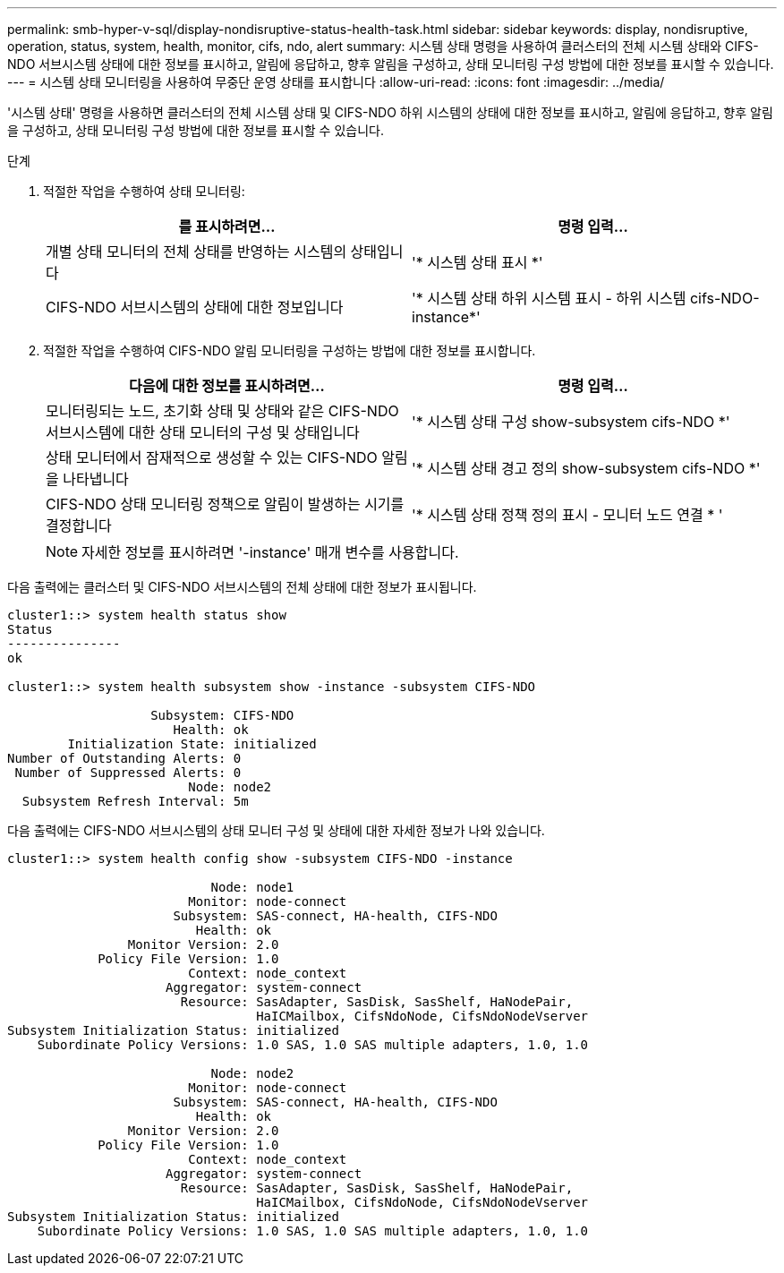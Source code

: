 ---
permalink: smb-hyper-v-sql/display-nondisruptive-status-health-task.html 
sidebar: sidebar 
keywords: display, nondisruptive, operation, status, system, health, monitor, cifs, ndo, alert 
summary: 시스템 상태 명령을 사용하여 클러스터의 전체 시스템 상태와 CIFS-NDO 서브시스템 상태에 대한 정보를 표시하고, 알림에 응답하고, 향후 알림을 구성하고, 상태 모니터링 구성 방법에 대한 정보를 표시할 수 있습니다. 
---
= 시스템 상태 모니터링을 사용하여 무중단 운영 상태를 표시합니다
:allow-uri-read: 
:icons: font
:imagesdir: ../media/


[role="lead"]
'시스템 상태' 명령을 사용하면 클러스터의 전체 시스템 상태 및 CIFS-NDO 하위 시스템의 상태에 대한 정보를 표시하고, 알림에 응답하고, 향후 알림을 구성하고, 상태 모니터링 구성 방법에 대한 정보를 표시할 수 있습니다.

.단계
. 적절한 작업을 수행하여 상태 모니터링:
+
|===
| 를 표시하려면... | 명령 입력... 


 a| 
개별 상태 모니터의 전체 상태를 반영하는 시스템의 상태입니다
 a| 
'* 시스템 상태 표시 *'



 a| 
CIFS-NDO 서브시스템의 상태에 대한 정보입니다
 a| 
'* 시스템 상태 하위 시스템 표시 - 하위 시스템 cifs-NDO-instance*'

|===
. 적절한 작업을 수행하여 CIFS-NDO 알림 모니터링을 구성하는 방법에 대한 정보를 표시합니다.
+
|===
| 다음에 대한 정보를 표시하려면... | 명령 입력... 


 a| 
모니터링되는 노드, 초기화 상태 및 상태와 같은 CIFS-NDO 서브시스템에 대한 상태 모니터의 구성 및 상태입니다
 a| 
'* 시스템 상태 구성 show-subsystem cifs-NDO *'



 a| 
상태 모니터에서 잠재적으로 생성할 수 있는 CIFS-NDO 알림을 나타냅니다
 a| 
'* 시스템 상태 경고 정의 show-subsystem cifs-NDO *'



 a| 
CIFS-NDO 상태 모니터링 정책으로 알림이 발생하는 시기를 결정합니다
 a| 
'* 시스템 상태 정책 정의 표시 - 모니터 노드 연결 * '

|===
+
[NOTE]
====
자세한 정보를 표시하려면 '-instance' 매개 변수를 사용합니다.

====


다음 출력에는 클러스터 및 CIFS-NDO 서브시스템의 전체 상태에 대한 정보가 표시됩니다.

[listing]
----
cluster1::> system health status show
Status
---------------
ok

cluster1::> system health subsystem show -instance -subsystem CIFS-NDO

                   Subsystem: CIFS-NDO
                      Health: ok
        Initialization State: initialized
Number of Outstanding Alerts: 0
 Number of Suppressed Alerts: 0
                        Node: node2
  Subsystem Refresh Interval: 5m
----
다음 출력에는 CIFS-NDO 서브시스템의 상태 모니터 구성 및 상태에 대한 자세한 정보가 나와 있습니다.

[listing]
----
cluster1::> system health config show -subsystem CIFS-NDO -instance

                           Node: node1
                        Monitor: node-connect
                      Subsystem: SAS-connect, HA-health, CIFS-NDO
                         Health: ok
                Monitor Version: 2.0
            Policy File Version: 1.0
                        Context: node_context
                     Aggregator: system-connect
                       Resource: SasAdapter, SasDisk, SasShelf, HaNodePair,
                                 HaICMailbox, CifsNdoNode, CifsNdoNodeVserver
Subsystem Initialization Status: initialized
    Subordinate Policy Versions: 1.0 SAS, 1.0 SAS multiple adapters, 1.0, 1.0

                           Node: node2
                        Monitor: node-connect
                      Subsystem: SAS-connect, HA-health, CIFS-NDO
                         Health: ok
                Monitor Version: 2.0
            Policy File Version: 1.0
                        Context: node_context
                     Aggregator: system-connect
                       Resource: SasAdapter, SasDisk, SasShelf, HaNodePair,
                                 HaICMailbox, CifsNdoNode, CifsNdoNodeVserver
Subsystem Initialization Status: initialized
    Subordinate Policy Versions: 1.0 SAS, 1.0 SAS multiple adapters, 1.0, 1.0
----